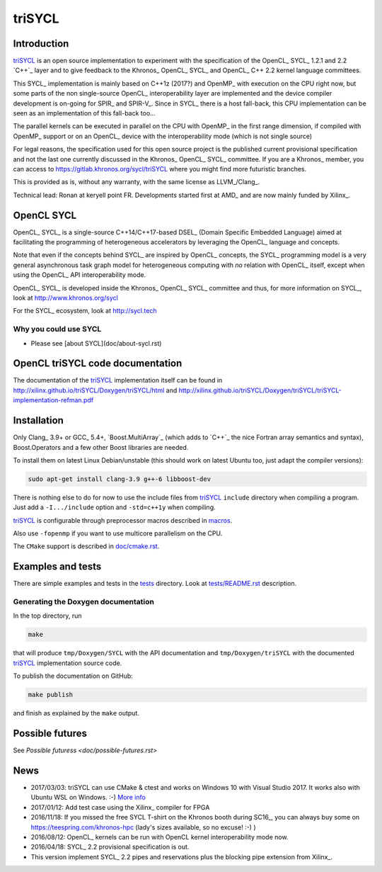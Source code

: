 triSYCL
+++++++

.. image:: https://travis-ci.org/triSYCL/triSYCL.svg?branch=master
    :target: https://travis-ci.org/triSYCL/triSYCL

Introduction
------------

triSYCL_ is an open source implementation to experiment with
the specification of the OpenCL_ SYCL_ 1.2.1 and 2.2 `C++`_ layer and
to give feedback to the Khronos_ OpenCL_ SYCL_ and OpenCL_ C++ 2.2
kernel language committees.

This SYCL_ implementation is mainly based on C++1z (2017?) and OpenMP_
with execution on the CPU right now, but some parts of the non
single-source OpenCL_ interoperability layer are implemented and the
device compiler development is on-going for SPIR_ and SPIR-V_. Since in
SYCL_ there is a host fall-back, this CPU implementation can be
seen as an implementation of this fall-back too...

The parallel kernels can be executed in parallel on the CPU with OpenMP_ in
the first range dimension, if compiled with OpenMP_ support or on an
OpenCL_ device with the interoperability mode (which is not single source)

For legal reasons, the specification used for this open source project is
the published current provisional specification and not the last one
currently discussed in the Khronos_ OpenCL_ SYCL_ committee. If you are a
Khronos_ member, you can access to https://gitlab.khronos.org/sycl/triSYCL
where you might find more futuristic branches.

This is provided as is, without any warranty, with the same license as
LLVM_/Clang_.

Technical lead: Ronan at keryell point FR. Developments started first
at AMD_ and are now mainly funded by Xilinx_.


OpenCL SYCL
-----------

OpenCL_ SYCL_ is a single-source C++14/C++17-based DSEL_ (Domain Specific
Embedded Language) aimed at facilitating the programming of heterogeneous
accelerators by leveraging the OpenCL_ language and concepts.

Note that even if the concepts behind SYCL_ are inspired by OpenCL_
concepts, the SYCL_ programming model is a very general asynchronous
task graph model for heterogeneous computing with *no* relation with
OpenCL_ itself, except when using the OpenCL_ API interoperability
mode.

OpenCL_ SYCL_ is developed inside the Khronos_ OpenCL_ SYCL_ committee
and thus, for more information on SYCL_, look at
http://www.khronos.org/sycl

For the SYCL_ ecosystem, look at http://sycl.tech


Why you could use SYCL
~~~~~~~~~~~~~~~~~~~~~~

- Please see [about SYCL](doc/about-sycl.rst)


OpenCL triSYCL code documentation
---------------------------------

The documentation of the triSYCL_ implementation itself can be found in
http://xilinx.github.io/triSYCL/Doxygen/triSYCL/html and
http://xilinx.github.io/triSYCL/Doxygen/triSYCL/triSYCL-implementation-refman.pdf


Installation
------------

Only Clang_ 3.9+ or GCC_ 5.4+, `Boost.MultiArray`_ (which adds to `C++`_
the nice Fortran array semantics and syntax), Boost.Operators and a few
other Boost libraries are needed.

To install them on latest Linux Debian/unstable (this should work on
latest Ubuntu too, just adapt the compiler versions):

.. code:: bash

  sudo apt-get install clang-3.9 g++-6 libboost-dev

There is nothing else to do for now to use the include files from triSYCL_
``include`` directory when compiling a program. Just add a
``-I.../include`` option and ``-std=c++1y`` when compiling.

triSYCL_ is configurable through preprocessor macros described in
`macros <doc/macros.rst>`_.

Also use ``-fopenmp`` if you want to use multicore parallelism on the CPU.

The ``CMake`` support is described in `doc/cmake.rst <doc/cmake.rst>`_.


Examples and tests
------------------

There are simple examples and tests in the `tests <tests>`_ directory.
Look at `tests/README.rst <tests/README.rst>`_ description.


Generating the Doxygen documentation
~~~~~~~~~~~~~~~~~~~~~~~~~~~~~~~~~~~~

In the top directory, run

.. code:: bash

  make

that will produce ``tmp/Doxygen/SYCL`` with the API documentation and
``tmp/Doxygen/triSYCL`` with the documented triSYCL_ implementation
source code.

To publish the documentation on GitHub:

.. code:: bash

  make publish

and finish as explained by the ``make`` output.


Possible futures
----------------

See `Possible futuress <doc/possible-futures.rst>`

News
----

- 2017/03/03: triSYCL can use CMake & ctest and works on Windows 10 with
  Visual Studio 2017. It works also with Ubuntu WSL on Windows. :-)
  `More info <doc/cmake.rst>`_

- 2017/01/12: Add test case using the Xilinx_ compiler for FPGA

- 2016/11/18: If you missed the free SYCL T-shirt on the Khronos booth
  during SC16_, you can always buy some on
  https://teespring.com/khronos-hpc (lady's sizes available, so no
  excuse! :-) )

- 2016/08/12: OpenCL_ kernels can be run with OpenCL kernel
  interoperability mode now.

- 2016/04/18: SYCL_ 2.2 provisional specification is out.

- This version implement SYCL_ 2.2 pipes and reservations plus the blocking
  pipe extension from Xilinx_.
